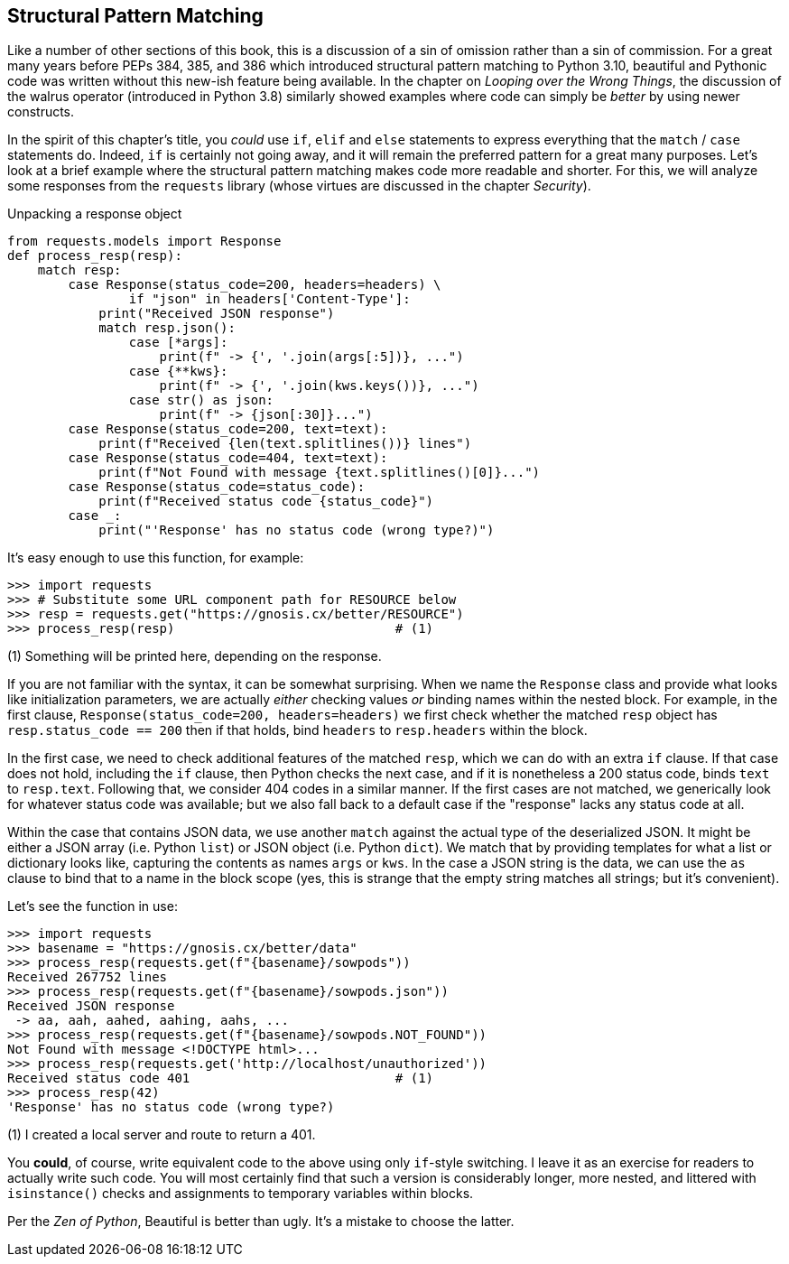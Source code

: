 == Structural Pattern Matching

Like a number of other sections of this book, this is a discussion of a sin
of omission rather than a sin of commission.  For a great many years before
PEPs 384, 385, and 386 which introduced structural pattern matching to Python
3.10, beautiful and Pythonic code was written without this new-ish feature
being available.  In the chapter on _Looping over the Wrong Things_, the
discussion of the walrus operator (introduced in Python 3.8) similarly showed
examples where code can simply be _better_ by using newer constructs.

In the spirit of this chapter's title, you _could_ use `if`, `elif` and `else`
statements to express everything that the `match` / `case` statements do.
Indeed, `if` is certainly not going away, and it will remain the preferred
pattern for a great many purposes.  Let's look at a brief example where the
structural pattern matching makes code more readable and shorter.  For this,
we will analyze some responses from the `requests` library (whose virtues are
discussed in the chapter _Security_).

.Unpacking a response object
[source,python]
----
from requests.models import Response
def process_resp(resp):
    match resp:
        case Response(status_code=200, headers=headers) \
                if "json" in headers['Content-Type']:
            print("Received JSON response")
            match resp.json():
                case [*args]:
                    print(f" -> {', '.join(args[:5])}, ...")
                case {**kws}:
                    print(f" -> {', '.join(kws.keys())}, ...")
                case str() as json:
                    print(f" -> {json[:30]}...")
        case Response(status_code=200, text=text):
            print(f"Received {len(text.splitlines())} lines")
        case Response(status_code=404, text=text):
            print(f"Not Found with message {text.splitlines()[0]}...")
        case Response(status_code=status_code):
            print(f"Received status code {status_code}")
        case _:
            print("'Response' has no status code (wrong type?)")
----

It's easy enough to use this function, for example:

[source,python]
----
>>> import requests
>>> # Substitute some URL component path for RESOURCE below
>>> resp = requests.get("https://gnosis.cx/better/RESOURCE")
>>> process_resp(resp)                             # (1)
----

(1) Something will be printed here, depending on the response.

If you are not familiar with the syntax, it can be somewhat surprising.  When
we name the `Response` class and provide what looks like initialization
parameters, we are actually _either_ checking values _or_ binding names within
the nested block.  For example, in the first clause,
`Response(status_code=200, headers=headers)` we first check whether the
matched `resp` object has `resp.status_code == 200` then if that holds, bind
`headers` to `resp.headers` within the block.

In the first case, we need to check additional features of the matched `resp`,
which we can do with an extra `if` clause.  If that case does not hold,
including the `if` clause, then Python checks the next case, and if it is
nonetheless a 200 status code, binds `text` to `resp.text`.  Following that,
we consider 404 codes in a similar manner.  If the first cases are not
matched, we generically look for whatever status code was available; but we
also fall back to a default case if the "response" lacks any status code at
all.

Within the case that contains JSON data, we use another `match` against the
actual type of the deserialized JSON.  It might be either a JSON array (i.e.
Python `list`) or JSON object (i.e. Python `dict`).  We match that by
providing templates for what a list or dictionary looks like, capturing the
contents as names `args` or `kws`.  In the case a JSON string is the data, we
can use the `as` clause to bind that to a name in the block scope (yes, this
is strange that the empty string matches all strings; but it's convenient).

Let's see the function in use:

[source,python]
----
>>> import requests
>>> basename = "https://gnosis.cx/better/data"
>>> process_resp(requests.get(f"{basename}/sowpods"))
Received 267752 lines
>>> process_resp(requests.get(f"{basename}/sowpods.json"))
Received JSON response
 -> aa, aah, aahed, aahing, aahs, ...
>>> process_resp(requests.get(f"{basename}/sowpods.NOT_FOUND"))
Not Found with message <!DOCTYPE html>...
>>> process_resp(requests.get('http://localhost/unauthorized'))
Received status code 401                           # (1)
>>> process_resp(42)
'Response' has no status code (wrong type?)
----

(1) I created a local server and route to return a 401.

You *could*, of course, write equivalent code to the above using only
`if`-style switching.  I leave it as an exercise for readers to actually write
such code.  You will most certainly find that such a version is considerably
longer, more nested, and littered with `isinstance()` checks and assignments
to temporary variables within blocks.

Per the _Zen of Python_, Beautiful is better than ugly.  It's a mistake to
choose the latter.

